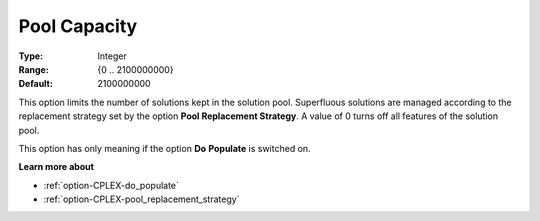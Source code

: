.. _option-CPLEX-pool_capacity:


Pool Capacity
=============



:Type:	Integer	
:Range:	{0 .. 2100000000}	
:Default:	2100000000	



This option limits the number of solutions kept in the solution pool. Superfluous solutions are managed according to the replacement strategy set by the option **Pool Replacement Strategy**. A value of 0 turns off all features of the solution pool.



This option has only meaning if the option **Do** **Populate**  is switched on.



**Learn more about** 

*	:ref:`option-CPLEX-do_populate`  
*	:ref:`option-CPLEX-pool_replacement_strategy`  
